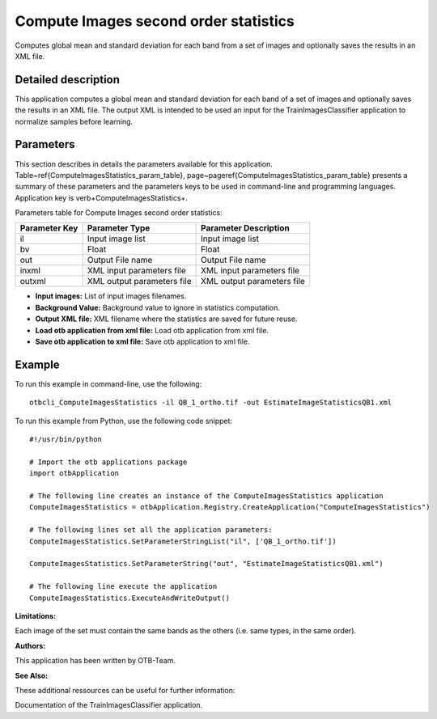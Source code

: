 Compute Images second order statistics
^^^^^^^^^^^^^^^^^^^^^^^^^^^^^^^^^^^^^^

Computes global mean and standard deviation for each band from a set of images and optionally saves the results in an XML file.

Detailed description
--------------------

This application computes a global mean and standard deviation for each band of a set of images and optionally saves the results in an XML file. The output XML is intended to be used an input for the TrainImagesClassifier application to normalize samples before learning.

Parameters
----------

This section describes in details the parameters available for this application. Table~\ref{ComputeImagesStatistics_param_table}, page~\pageref{ComputeImagesStatistics_param_table} presents a summary of these parameters and the parameters keys to be used in command-line and programming languages. Application key is \verb+ComputeImagesStatistics+.

Parameters table for Compute Images second order statistics:

+-------------+--------------------------+----------------------------------+
|Parameter Key|Parameter Type            |Parameter Description             |
+=============+==========================+==================================+
|il           |Input image list          |Input image list                  |
+-------------+--------------------------+----------------------------------+
|bv           |Float                     |Float                             |
+-------------+--------------------------+----------------------------------+
|out          |Output File name          |Output File name                  |
+-------------+--------------------------+----------------------------------+
|inxml        |XML input parameters file |XML input parameters file         |
+-------------+--------------------------+----------------------------------+
|outxml       |XML output parameters file|XML output parameters file        |
+-------------+--------------------------+----------------------------------+

- **Input images:** List of input images filenames.

- **Background Value:** Background value to ignore in statistics computation.

- **Output XML file:** XML filename where the statistics are saved for future reuse.

- **Load otb application from xml file:** Load otb application from xml file.

- **Save otb application to xml file:** Save otb application to xml file.



Example
-------

To run this example in command-line, use the following: 
::

	otbcli_ComputeImagesStatistics -il QB_1_ortho.tif -out EstimateImageStatisticsQB1.xml

To run this example from Python, use the following code snippet: 

::

	#!/usr/bin/python

	# Import the otb applications package
	import otbApplication

	# The following line creates an instance of the ComputeImagesStatistics application 
	ComputeImagesStatistics = otbApplication.Registry.CreateApplication("ComputeImagesStatistics")

	# The following lines set all the application parameters:
	ComputeImagesStatistics.SetParameterStringList("il", ['QB_1_ortho.tif'])

	ComputeImagesStatistics.SetParameterString("out", "EstimateImageStatisticsQB1.xml")

	# The following line execute the application
	ComputeImagesStatistics.ExecuteAndWriteOutput()

:Limitations:

Each image of the set must contain the same bands as the others (i.e. same types, in the same order).

:Authors:

This application has been written by OTB-Team.

:See Also:

These additional ressources can be useful for further information: 

Documentation of the TrainImagesClassifier application.

